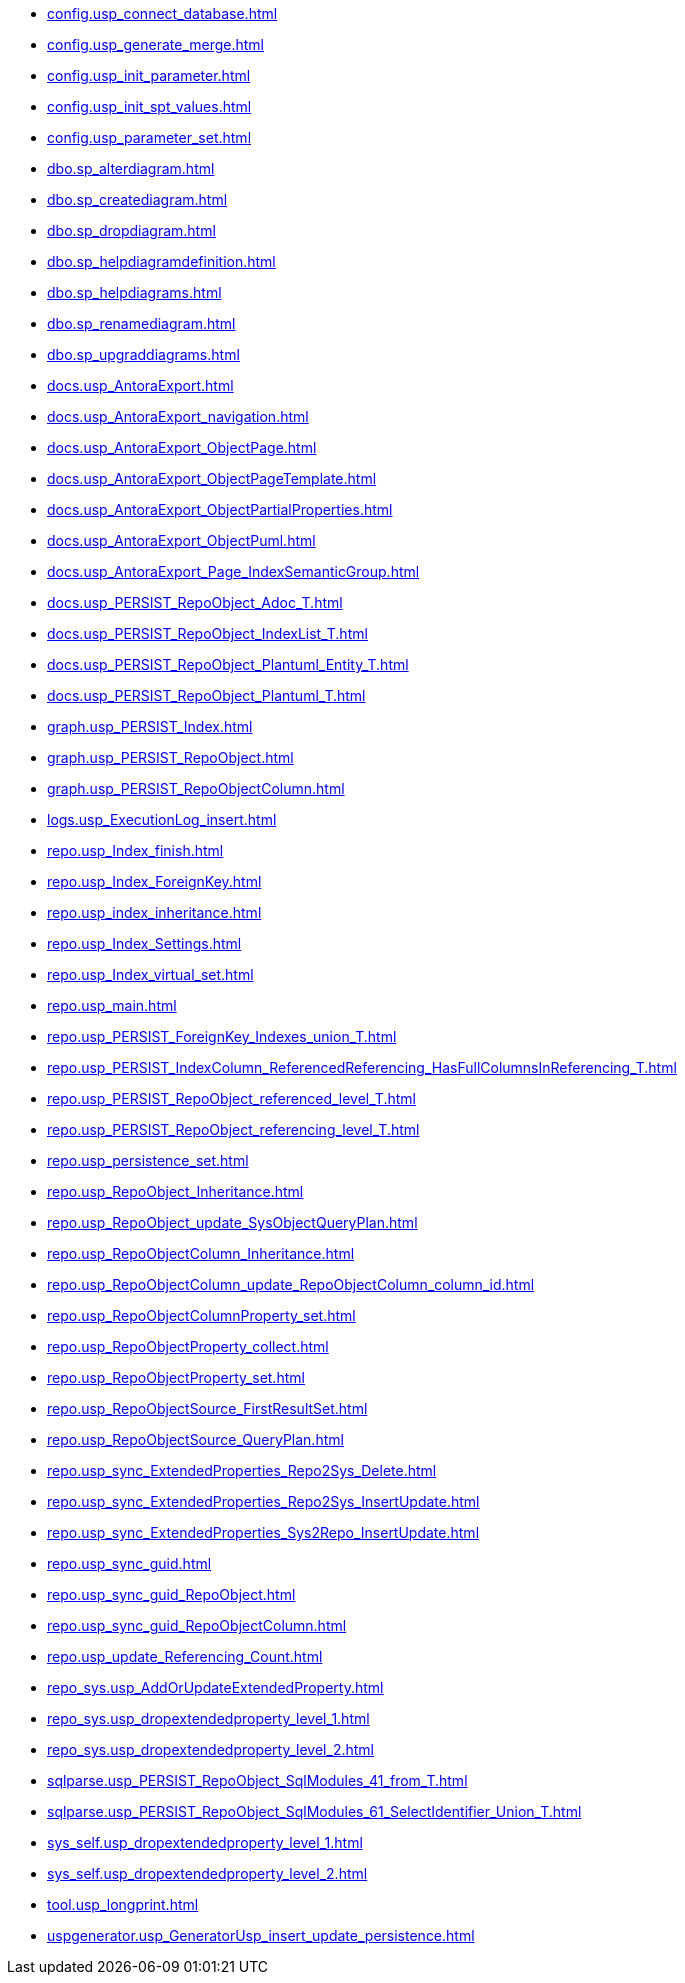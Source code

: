 * xref:config.usp_connect_database.adoc[]
* xref:config.usp_generate_merge.adoc[]
* xref:config.usp_init_parameter.adoc[]
* xref:config.usp_init_spt_values.adoc[]
* xref:config.usp_parameter_set.adoc[]
* xref:dbo.sp_alterdiagram.adoc[]
* xref:dbo.sp_creatediagram.adoc[]
* xref:dbo.sp_dropdiagram.adoc[]
* xref:dbo.sp_helpdiagramdefinition.adoc[]
* xref:dbo.sp_helpdiagrams.adoc[]
* xref:dbo.sp_renamediagram.adoc[]
* xref:dbo.sp_upgraddiagrams.adoc[]
* xref:docs.usp_AntoraExport.adoc[]
* xref:docs.usp_AntoraExport_navigation.adoc[]
* xref:docs.usp_AntoraExport_ObjectPage.adoc[]
* xref:docs.usp_AntoraExport_ObjectPageTemplate.adoc[]
* xref:docs.usp_AntoraExport_ObjectPartialProperties.adoc[]
* xref:docs.usp_AntoraExport_ObjectPuml.adoc[]
* xref:docs.usp_AntoraExport_Page_IndexSemanticGroup.adoc[]
* xref:docs.usp_PERSIST_RepoObject_Adoc_T.adoc[]
* xref:docs.usp_PERSIST_RepoObject_IndexList_T.adoc[]
* xref:docs.usp_PERSIST_RepoObject_Plantuml_Entity_T.adoc[]
* xref:docs.usp_PERSIST_RepoObject_Plantuml_T.adoc[]
* xref:graph.usp_PERSIST_Index.adoc[]
* xref:graph.usp_PERSIST_RepoObject.adoc[]
* xref:graph.usp_PERSIST_RepoObjectColumn.adoc[]
* xref:logs.usp_ExecutionLog_insert.adoc[]
* xref:repo.usp_Index_finish.adoc[]
* xref:repo.usp_Index_ForeignKey.adoc[]
* xref:repo.usp_index_inheritance.adoc[]
* xref:repo.usp_Index_Settings.adoc[]
* xref:repo.usp_Index_virtual_set.adoc[]
* xref:repo.usp_main.adoc[]
* xref:repo.usp_PERSIST_ForeignKey_Indexes_union_T.adoc[]
* xref:repo.usp_PERSIST_IndexColumn_ReferencedReferencing_HasFullColumnsInReferencing_T.adoc[]
* xref:repo.usp_PERSIST_RepoObject_referenced_level_T.adoc[]
* xref:repo.usp_PERSIST_RepoObject_referencing_level_T.adoc[]
* xref:repo.usp_persistence_set.adoc[]
* xref:repo.usp_RepoObject_Inheritance.adoc[]
* xref:repo.usp_RepoObject_update_SysObjectQueryPlan.adoc[]
* xref:repo.usp_RepoObjectColumn_Inheritance.adoc[]
* xref:repo.usp_RepoObjectColumn_update_RepoObjectColumn_column_id.adoc[]
* xref:repo.usp_RepoObjectColumnProperty_set.adoc[]
* xref:repo.usp_RepoObjectProperty_collect.adoc[]
* xref:repo.usp_RepoObjectProperty_set.adoc[]
* xref:repo.usp_RepoObjectSource_FirstResultSet.adoc[]
* xref:repo.usp_RepoObjectSource_QueryPlan.adoc[]
* xref:repo.usp_sync_ExtendedProperties_Repo2Sys_Delete.adoc[]
* xref:repo.usp_sync_ExtendedProperties_Repo2Sys_InsertUpdate.adoc[]
* xref:repo.usp_sync_ExtendedProperties_Sys2Repo_InsertUpdate.adoc[]
* xref:repo.usp_sync_guid.adoc[]
* xref:repo.usp_sync_guid_RepoObject.adoc[]
* xref:repo.usp_sync_guid_RepoObjectColumn.adoc[]
* xref:repo.usp_update_Referencing_Count.adoc[]
* xref:repo_sys.usp_AddOrUpdateExtendedProperty.adoc[]
* xref:repo_sys.usp_dropextendedproperty_level_1.adoc[]
* xref:repo_sys.usp_dropextendedproperty_level_2.adoc[]
* xref:sqlparse.usp_PERSIST_RepoObject_SqlModules_41_from_T.adoc[]
* xref:sqlparse.usp_PERSIST_RepoObject_SqlModules_61_SelectIdentifier_Union_T.adoc[]
* xref:sys_self.usp_dropextendedproperty_level_1.adoc[]
* xref:sys_self.usp_dropextendedproperty_level_2.adoc[]
* xref:tool.usp_longprint.adoc[]
* xref:uspgenerator.usp_GeneratorUsp_insert_update_persistence.adoc[]
